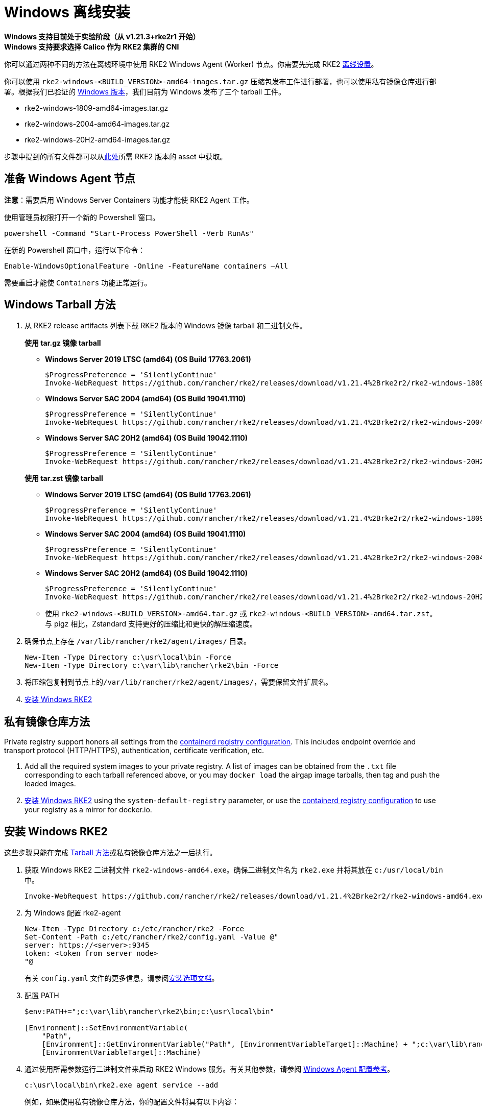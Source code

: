 = Windows 离线安装

*Windows 支持目前处于实验阶段（从 v1.21.3+rke2r1 开始）* +
*Windows 支持要求选择 Calico 作为 RKE2 集群的 CNI*

你可以通过两种不同的方法在离线环境中使用 RKE2 Windows Agent (Worker) 节点。你需要先完成 RKE2 xref:./airgap.adoc[离线设置]。

你可以使用 `rke2-windows-<BUILD_VERSION>-amd64-images.tar.gz` 压缩包发布工件进行部署，也可以使用私有镜像仓库进行部署。根据我们已验证的 link:requirements.adoc#windows[Windows 版本]，我们目前为 Windows 发布了三个 tarball 工件。

* rke2-windows-1809-amd64-images.tar.gz
* rke2-windows-2004-amd64-images.tar.gz
* rke2-windows-20H2-amd64-images.tar.gz

步骤中提到的所有文件都可以从link:https://github.com/rancher/rke2/releases[此处]所需 RKE2 版本的 asset 中获取。

== 准备 Windows Agent 节点

*注意*：需要启用 Windows Server Containers 功能才能使 RKE2 Agent 工作。

使用管理员权限打开一个新的 Powershell 窗口。

[,powershell]
----
powershell -Command "Start-Process PowerShell -Verb RunAs"
----

在新的 Powershell 窗口中，运行以下命令：

[,powershell]
----
Enable-WindowsOptionalFeature -Online -FeatureName containers –All
----

需要重启才能使 `Containers` 功能正常运行。

== Windows Tarball 方法

. 从 RKE2 release artifacts 列表下载 RKE2 版本的 Windows 镜像 tarball 和二进制文件。
+
--
*使用 tar.gz 镜像 tarball*

** *Windows Server 2019 LTSC (amd64) (OS Build 17763.2061)*

+
[,powershell]
----
$ProgressPreference = 'SilentlyContinue'
Invoke-WebRequest https://github.com/rancher/rke2/releases/download/v1.21.4%2Brke2r2/rke2-windows-1809-amd64-images.tar.gz -OutFile /var/lib/rancher/rke2/agent/images/rke2-windows-1809-amd64-images.tar.gz
----
+
** *Windows Server SAC 2004 (amd64) (OS Build 19041.1110)*
+
[,powershell]
----
$ProgressPreference = 'SilentlyContinue'
Invoke-WebRequest https://github.com/rancher/rke2/releases/download/v1.21.4%2Brke2r2/rke2-windows-2004-amd64-images.tar.gz -OutFile c:/var/lib/rancher/rke2/agent/images/rke2-windows-2004-amd64-images.tar.gz
----
+
** *Windows Server SAC 20H2 (amd64) (OS Build 19042.1110)*
+
[,powershell]
----
$ProgressPreference = 'SilentlyContinue'
Invoke-WebRequest https://github.com/rancher/rke2/releases/download/v1.21.4%2Brke2r2/rke2-windows-20H2-amd64-images.tar.gz -OutFile c:/var/lib/rancher/rke2/agent/images/rke2-windows-20H2-amd64-images.tar.gz
----
--
+
--
*使用 tar.zst 镜像 tarball*

** *Windows Server 2019 LTSC (amd64) (OS Build 17763.2061)*
+
[,powershell]
----
$ProgressPreference = 'SilentlyContinue'
Invoke-WebRequest https://github.com/rancher/rke2/releases/download/v1.21.4%2Brke2r2/rke2-windows-1809-amd64-images.tar.zst -OutFile /var/lib/rancher/rke2/agent/images/rke2-windows-1809-amd64-images.tar.zst
----
+
** *Windows Server SAC 2004 (amd64) (OS Build 19041.1110)*
+
[,powershell]
----
$ProgressPreference = 'SilentlyContinue'
Invoke-WebRequest https://github.com/rancher/rke2/releases/download/v1.21.4%2Brke2r2/rke2-windows-2004-amd64-images.tar.zst -OutFile c:/var/lib/rancher/rke2/agent/images/rke2-windows-2004-amd64-images.tar.zst
----
+
** *Windows Server SAC 20H2 (amd64) (OS Build 19042.1110)*
+
[,powershell]
----
$ProgressPreference = 'SilentlyContinue'
Invoke-WebRequest https://github.com/rancher/rke2/releases/download/v1.21.4%2Brke2r2/rke2-windows-20H2-amd64-images.tar.zst -OutFile c:/var/lib/rancher/rke2/agent/images/rke2-windows-20H2-amd64-images.tar.zst
----
+
 ** 使用 `rke2-windows-<BUILD_VERSION>-amd64.tar.gz` 或 `rke2-windows-<BUILD_VERSION>-amd64.tar.zst`。与 pigz 相比，Zstandard 支持更好的压缩比和更快的解压缩速度。
+
--
. 确保节点上存在 `/var/lib/rancher/rke2/agent/images/` 目录。
+
[,powershell]
----
New-Item -Type Directory c:\usr\local\bin -Force
New-Item -Type Directory c:\var\lib\rancher\rke2\bin -Force
----
. 将压缩包复制到节点上的``/var/lib/rancher/rke2/agent/images/``，需要保留文件扩展名。
. <<安装 Windows RKE2>>

== 私有镜像仓库方法

Private registry support honors all settings from the xref:./containerd_registry_configuration.adoc[containerd registry configuration]. This includes endpoint override and transport protocol (HTTP/HTTPS), authentication, certificate verification, etc.

. Add all the required system images to your private registry. A list of images can be obtained from the `.txt` file corresponding to each tarball referenced above, or you may `docker load` the airgap image tarballs, then tag and push the loaded images.
. <<安装 Windows RKE2>> using the `system-default-registry` parameter, or use the xref:./containerd_registry_configuration.adoc[containerd registry configuration] to use your registry as a mirror for docker.io.

== 安装 Windows RKE2

这些步骤只能在完成 <<Windows Tarball 方法,Tarball 方法>>或私有镜像仓库方法之一后执行。
--
. 获取 Windows RKE2 二进制文件 `rke2-windows-amd64.exe`。确保二进制文件名为 `rke2.exe` 并将其放在 `c:/usr/local/bin` 中。
+
[,powershell]
----
Invoke-WebRequest https://github.com/rancher/rke2/releases/download/v1.21.4%2Brke2r2/rke2-windows-amd64.exe -OutFile c:/usr/local/bin/rke2.exe
----

. 为 Windows 配置 rke2-agent
+
[,powershell]
----
New-Item -Type Directory c:/etc/rancher/rke2 -Force
Set-Content -Path c:/etc/rancher/rke2/config.yaml -Value @"
server: https://<server>:9345
token: <token from server node>
"@
----
+
有关 `config.yaml` 文件的更多信息，请参阅link:configuration.adoc#配置文件[安装选项文档]。

. 配置 PATH
+
[,powershell]
----
$env:PATH+=";c:\var\lib\rancher\rke2\bin;c:\usr\local\bin"

[Environment]::SetEnvironmentVariable(
    "Path",
    [Environment]::GetEnvironmentVariable("Path", [EnvironmentVariableTarget]::Machine) + ";c:\var\lib\rancher\rke2\bin;c:\usr\local\bin",
    [EnvironmentVariableTarget]::Machine)
----

. 通过使用所需参数运行二进制文件来启动 RKE2 Windows 服务。有关其他参数，请参阅 xref:../reference/windows_agent_config.adoc[Windows Agent 配置参考]。
+
[,powershell]
----
c:\usr\local\bin\rke2.exe agent service --add
----
+
例如，如果使用私有镜像仓库方法，你的配置文件将具有以下内容：
+
[,yaml]
----
system-default-registry: "registry.example.com:5000"
----
+
*注意*：`system-default-registry` 参数必须仅指定有效的 RFC 3986 URI 授权，即主机和可选端口。
+
如果想仅使用 CLI 参数，请使用所需参数运行二进制文件。
+
[,powershell]
----
c:/usr/local/bin/rke2.exe agent --token <> --server <>
----
--